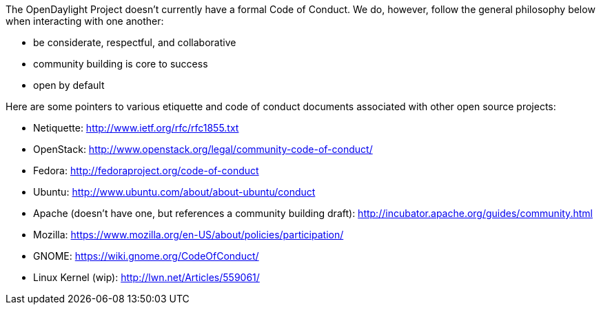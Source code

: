 The OpenDaylight Project doesn't currently have a formal Code of
Conduct. We do, however, follow the general philosophy below when
interacting with one another:

* be considerate, respectful, and collaborative
* community building is core to success
* open by default

Here are some pointers to various etiquette and code of conduct
documents associated with other open source projects:

* Netiquette: http://www.ietf.org/rfc/rfc1855.txt
* OpenStack: http://www.openstack.org/legal/community-code-of-conduct/
* Fedora: http://fedoraproject.org/code-of-conduct
* Ubuntu: http://www.ubuntu.com/about/about-ubuntu/conduct
* Apache (doesn't have one, but references a community building draft):
http://incubator.apache.org/guides/community.html
* Mozilla: https://www.mozilla.org/en-US/about/policies/participation/
* GNOME: https://wiki.gnome.org/CodeOfConduct/
* Linux Kernel (wip): http://lwn.net/Articles/559061/

